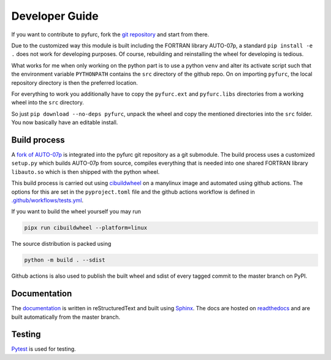 Developer Guide
===============
If you want to contribute to pyfurc, fork the
`git repository <https://github.com/klunkean/pyfurc>`_ and start from
there.

Due to the customized way this module is built including the FORTRAN library
AUTO-07p, a standard ``pip install -e .`` does not work for developing purposes.
Of course, rebuilding and reinstalling the wheel for developing is tedious.

What works for me when only working on the python part is to use a python
``venv`` and alter its activate script such that the environment variable
``PYTHONPATH`` contains the ``src`` directory of the github repo. On
on importing ``pyfurc``, the local repository directory is then the preferred
location.

For everything to
work you additionally have to copy the ``pyfurc.ext`` and ``pyfurc.libs``
directories from a working wheel into the ``src`` directory.

So just ``pip download --no-deps pyfurc``,
unpack the wheel and copy the mentioned directories into the ``src`` folder.
You now basically have an editable install.

Build process
+++++++++++++
A `fork of AUTO-07p <https://github.com/klunkean/auto-07p>`_ is integrated
into the pyfurc git repository as a git submodule.
The build process uses a customized ``setup.py`` which builds
AUTO-07p from source, compiles everything that is needed into one shared
FORTRAN library ``libauto.so`` which is then shipped with the python wheel.

This build process is carried out using
`cibuildwheel <https://github.com/pypa/cibuildwheel>`_ on a manylinux
image and automated using github actions. The options for this are set in
the ``pyproject.toml`` file and the github actions workflow is defined in
`.github/workflows/tests.yml <https://github.com/klunkean/auto-07p/blob/master/.github/workflows/test.yml>`_.

If you want to build the wheel yourself you may run

.. code-block:: bash

    pipx run cibuildwheel --platform=linux

The source distribution is packed using

.. code-block:: bash

    python -m build . --sdist

Github actions is also used to publish the built wheel and sdist of
every tagged commit to the master branch on PyPI.

Documentation
+++++++++++++
The `documentation <https://pyfurc.readthedocs.io/>`_ is written in
reStructuredText and built using
`Sphinx <https://www.sphinx-doc.org/en/master/>`_.
The docs are hosted on `readthedocs <https://readthedocs.org/>`_ and are
built automatically from the master branch.

Testing
+++++++
`Pytest <https://docs.pytest.org/en/6.2.x/>`_ is used for testing.
